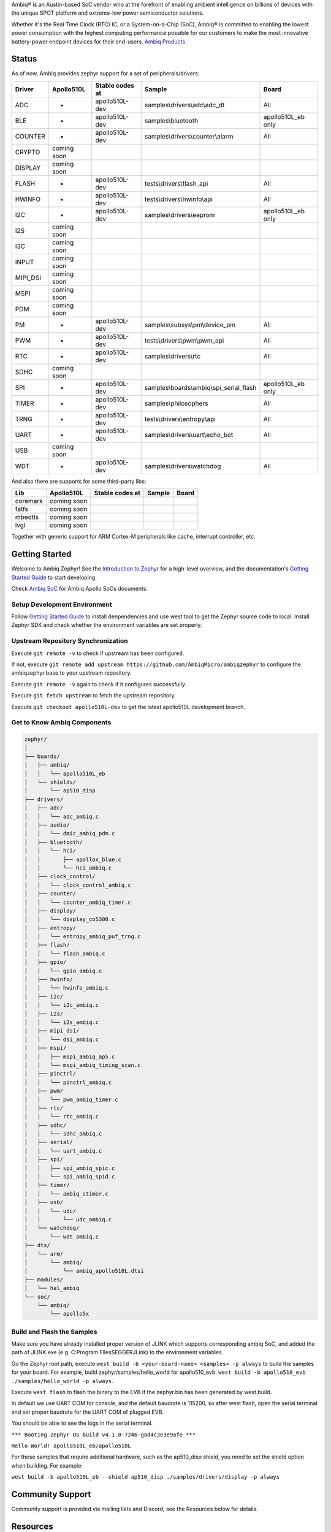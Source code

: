 .. raw:: html

   <a href="https://www.zephyrproject.org">
     <p align="center">
       <picture>
         <img src="doc/_static/images/Zephyr-support-for-Ambiq.svg">
       </picture>
     </p>
   </a>

   <a href="https://bestpractices.coreinfrastructure.org/projects/74"><img src="https://bestpractices.coreinfrastructure.org/projects/74/badge"></a>
   <a href="https://scorecard.dev/viewer/?uri=github.com/zephyrproject-rtos/zephyr"><img src="https://api.securityscorecards.dev/projects/github.com/zephyrproject-rtos/zephyr/badge"></a>
   <a href="https://github.com/zephyrproject-rtos/zephyr/actions/workflows/twister.yaml?query=branch%3Amain"><img src="https://github.com/zephyrproject-rtos/zephyr/actions/workflows/twister.yaml/badge.svg?event=push"></a>

Ambiq® is an Austin-based SoC vendor who at the forefront of enabling ambient intelligence on billions of
devices with the unique SPOT platform and extreme-low power semiconductor solutions.

Whether it's the Real Time Clock (RTC) IC, or a System-on-a-Chip (SoC), Ambiq® is committed to enabling the
lowest power consumption with the highest computing performance possible for our customers to make the most
innovative battery-power endpoint devices for their end-users. `Ambiq Products`_

Status
******

As of now, Ambiq provides zephyr support for a set of peripherals/drivers:

+--------+----------------+--------------------+-------------------------------------------+------------------+
| Driver |   Apollo510L   |   Stable codes at  |              Sample                       |       Board      |
+========+================+====================+===========================================+==================+
|   ADC  |       -        |    apollo510L-dev  | samples\\drivers\\adc\\adc\_dt            |        All       |
+--------+----------------+--------------------+-------------------------------------------+------------------+
|   BLE  |       -        |    apollo510L-dev  | samples\\bluetooth                        |apollo510L_eb only|
+--------+----------------+--------------------+-------------------------------------------+------------------+
| COUNTER|       -        |    apollo510L-dev  | samples\\drivers\\counter\\alarm          |        All       |
+--------+----------------+--------------------+-------------------------------------------+------------------+
| CRYPTO |  coming soon   |                    |                                           |                  |
+--------+----------------+--------------------+-------------------------------------------+------------------+
| DISPLAY|  coming soon   |                    |                                           |                  |
+--------+----------------+--------------------+-------------------------------------------+------------------+
| FLASH  |       -        |    apollo510L-dev  |  tests\\drivers\\flash\_api               |        All       |
+--------+----------------+--------------------+-------------------------------------------+------------------+
| HWINFO |       -        |    apollo510L-dev  |  tests\\drivers\\hwinfo\\api              |        All       |
+--------+----------------+--------------------+-------------------------------------------+------------------+
|   I2C  |       -        |    apollo510L-dev  |  samples\\drivers\\eeprom                 |apollo510L_eb only|
+--------+----------------+--------------------+-------------------------------------------+------------------+
|   I2S  |  coming soon   |                    |                                           |                  |
+--------+----------------+--------------------+-------------------------------------------+------------------+
|   I3C  |  coming soon   |                    |                                           |                  |
+--------+----------------+--------------------+-------------------------------------------+------------------+
|  INPUT |  coming soon   |                    |                                           |                  |
+--------+----------------+--------------------+-------------------------------------------+------------------+
|MIPI_DSI|  coming soon   |                    |                                           |                  |
+--------+----------------+--------------------+-------------------------------------------+------------------+
|  MSPI  |  coming soon   |                    |                                           |                  |
+--------+----------------+--------------------+-------------------------------------------+------------------+
|   PDM  |  coming soon   |                    |                                           |                  |
+--------+----------------+--------------------+-------------------------------------------+------------------+
|   PM   |       -        |    apollo510L-dev  |    samples\\subsys\\pm\\device\_pm        |        All       |
+--------+----------------+--------------------+-------------------------------------------+------------------+
|   PWM  |       -        |    apollo510L-dev  |  tests\\drivers\\pwm\\pwm\_api            |        All       |
+--------+----------------+--------------------+-------------------------------------------+------------------+
|   RTC  |       -        |    apollo510L-dev  |    samples\\drivers\\rtc                  |        All       |
+--------+----------------+--------------------+-------------------------------------------+------------------+
|  SDHC  |  coming soon   |                    |                                           |                  |
+--------+----------------+--------------------+-------------------------------------------+------------------+
|   SPI  |       -        |    apollo510L-dev  |samples\\boards\\ambiq\\spi\_serial\_flash |apollo510L_eb only|
+--------+----------------+--------------------+-------------------------------------------+------------------+
|  TIMER |       -        |    apollo510L-dev  |    samples\\philosophers                  |        All       |
+--------+----------------+--------------------+-------------------------------------------+------------------+
|  TRNG  |       -        |    apollo510L-dev  |  tests\\drivers\\entropy\\api             |        All       |
+--------+----------------+--------------------+-------------------------------------------+------------------+
|  UART  |       -        |    apollo510L-dev  |   samples\\drivers\\uart\\echo\_bot       |        All       |
+--------+----------------+--------------------+-------------------------------------------+------------------+
|   USB  |  coming soon   |                    |                                           |                  |
+--------+----------------+--------------------+-------------------------------------------+------------------+
|   WDT  |       -        |    apollo510L-dev  |    samples\\drivers\\watchdog             |        All       |
+--------+----------------+--------------------+-------------------------------------------+------------------+

And also there are supports for some third-party libs:

+--------+----------------+--------------------+-------------------------------------------+------------------+
|   Lib  |   Apollo510L   |   Stable codes at  |              Sample                       |       Board      |
+========+================+====================+===========================================+==================+
|coremark|  coming soon   |                    |                                           |                  |
+--------+----------------+--------------------+-------------------------------------------+------------------+
|  fatfs |  coming soon   |                    |                                           |                  |
+--------+----------------+--------------------+-------------------------------------------+------------------+
| mbedtls|  coming soon   |                    |                                           |                  |
+--------+----------------+--------------------+-------------------------------------------+------------------+
|  lvgl  |  coming soon   |                    |                                           |                  |
+--------+----------------+--------------------+-------------------------------------------+------------------+


Together with generic support for ARM Cortex-M peripherals like cache, interrupt controller, etc.


.. below included in doc/introduction/introduction.rst


Getting Started
***************

Welcome to Ambiq Zephyr! See the `Introduction to Zephyr`_ for a high-level overview,
and the documentation's `Getting Started Guide`_ to start developing.

Check `Ambiq SoC`_ for Ambiq Apollo SoCs documents.


Setup Development Environment
-----------------------------

Follow `Getting Started Guide`_ to install denpendencies and use west tool to get the Zephyr source code to local.
Install Zephyr SDK and check whether the environment variables are set properly.


Upstream Repository Synchronization
-----------------------------------

Execute ``git remote -v`` to check if upstream has been configured.

If not, execute ``git remote add upstream https://github.com/AmbiqMicro/ambiqzephyr`` to configure the ambiqzephyr base to your upstream repository.

Execute ``git remote -v`` again to check if it configures successfully.

Execute ``git fetch upstream`` to fetch the upstream repository.

Execute ``git checkout apollo510L-dev`` to get the latest apollo510L development branch.


Get to Know Ambiq Components
----------------------------

.. code-block:: text

  zephyr/
  │
  ├── boards/
  │   ├── ambiq/
  │   │   └── apollo510L_eb
  │   └── shields/
  │       └── ap510_disp
  ├── drivers/
  │   ├── adc/
  │   │   └── adc_ambiq.c
  │   ├── audio/
  │   │   └── dmic_ambiq_pdm.c
  │   ├── bluetooth/
  │   │   └── hci/
  │   │       ├── apollox_blue.c
  │   │       └── hci_ambiq.c
  │   ├── clock_control/
  │   │   └── clock_control_ambiq.c
  │   ├── counter/
  │   │   └── counter_ambiq_timer.c
  │   ├── display/
  │   │   └── display_co5300.c
  │   ├── entropy/
  │   │   └── entropy_ambiq_puf_trng.c
  │   ├── flash/
  │   │   └── flash_ambiq.c
  │   ├── gpio/
  │   │   └── gpio_ambiq.c
  │   ├── hwinfo/
  │   │   └── hwinfo_ambiq.c
  │   ├── i2c/
  │   │   └── i2c_ambiq.c
  │   ├── i2s/
  │   │   └── i2s_ambiq.c
  │   ├── mipi_dsi/
  │   │   └── dsi_ambiq.c
  │   ├── mspi/
  │   │   ├── mspi_ambiq_ap5.c
  │   │   └── mspi_ambiq_timing_scan.c
  │   ├── pinctrl/
  │   │   └── pinctrl_ambiq.c
  │   ├── pwm/
  │   │   └── pwm_ambiq_timer.c
  │   ├── rtc/
  │   │   └── rtc_ambiq.c
  │   ├── sdhc/
  │   │   └── sdhc_ambiq.c
  │   ├── serial/
  │   │   └── uart_ambiq.c
  │   ├── spi/
  │   │   ├── spi_ambiq_spic.c
  │   │   └── spi_ambiq_spid.c
  │   ├── timer/
  │   │   └── ambiq_stimer.c
  │   ├── usb/
  │   │   └── udc/
  │   │       └── udc_ambiq.c
  │   └── watchdog/
  │       └── wdt_ambiq.c
  ├── dts/
  │   └── arm/
  │       └── ambiq/
  │           └── ambiq_apollo510L.dtsi
  ├── modules/
  │   └── hal_ambiq
  └── soc/
      └── ambiq/
          └── apollo5x


Build and Flash the Samples
---------------------------

Make sure you have already installed proper version of JLINK which supports corresponding ambiq SoC, and
added the path of JLINK.exe (e.g. C:\Program Files\SEGGER\JLink) to the environment variables.

Go the Zephyr root path, execute ``west build -b <your-board-name> <samples> -p always`` to build the samples for your board.
For example, build zephyr/samples/hello_world for apollo510_evb: ``west build -b apollo510_evb ./samples/hello_world -p always``.

Execute ``west flash`` to flash the binary to the EVB if the zephyr.bin has been generated by west build.

In default we use UART COM for console, and the default baudrate is 115200, so after west flash, open the serial terminal and set proper baudrate for the UART COM of plugged EVB.

You should be able to see the logs in the serial terminal.

``*** Booting Zephyr OS build v4.1.0-7246-gad4c3e3e9afe ***``

``Hello World! apollo510L_eb/apollo510L``

For those samples that require additional hardware, such as the ap510_disp shield, you need to set the shield option when building. For example:

``west build -b apollo510L_eb --shield ap510_disp ./samples/drivers/display -p always``

.. start_include_here

Community Support
*****************

Community support is provided via mailing lists and Discord; see the Resources
below for details.

.. _project-resources:

Resources
*********

Here's a quick summary of resources to help you find your way around:

Getting Started
---------------

  | 📖 `Zephyr Documentation`_
  | 🚀 `Getting Started Guide`_
  | 🙋🏽 `Tips when asking for help`_
  | 💻 `Code samples`_

Code and Development
--------------------

  | 🌐 `Source Code Repository`_
  | 🌐 `Ambiq HAL Repository`_
  | 📦 `Releases`_
  | 🤝 `Contribution Guide`_

Community and Support
---------------------

  | 💬 `Discord Server`_ for real-time community discussions
  | 📧 `User mailing list (users@lists.zephyrproject.org)`_
  | 📧 `Developer mailing list (devel@lists.zephyrproject.org)`_
  | 📬 `Other project mailing lists`_
  | 📚 `Project Wiki`_

Issue Tracking and Security
---------------------------

  | 🐛 `GitHub Issues`_
  | 🔒 `Security documentation`_
  | 🛡️ `Security Advisories Repository`_
  | ⚠️ Report security vulnerabilities at vulnerabilities@zephyrproject.org

Additional Resources
--------------------
  | 🌐 `Zephyr Project Website`_
  | 📺 `Zephyr Tech Talks`_

.. _Zephyr Project Website: https://www.zephyrproject.org
.. _Discord Server: https://chat.zephyrproject.org
.. _Zephyr Documentation: https://docs.zephyrproject.org
.. _Introduction to Zephyr: https://docs.zephyrproject.org/latest/introduction/index.html
.. _Getting Started Guide: https://docs.zephyrproject.org/latest/develop/getting_started/index.html
.. _Contribution Guide: https://docs.zephyrproject.org/latest/contribute/index.html
.. _Source Code Repository: https://github.com/AmbiqMicro/ambiqzephyr
.. _GitHub Issues: https://github.com/AmbiqMicro/ambiqzephyr/issues
.. _Releases: https://github.com/zephyrproject-rtos/zephyr/releases
.. _Project Wiki: https://github.com/zephyrproject-rtos/zephyr/wiki
.. _User mailing list (users@lists.zephyrproject.org): https://lists.zephyrproject.org/g/users
.. _Developer mailing list (devel@lists.zephyrproject.org): https://lists.zephyrproject.org/g/devel
.. _Other project mailing lists: https://lists.zephyrproject.org/g/main/subgroups
.. _Code samples: https://docs.zephyrproject.org/latest/samples/index.html
.. _Security documentation: https://docs.zephyrproject.org/latest/security/index.html
.. _Security Advisories Repository: https://github.com/zephyrproject-rtos/zephyr/security
.. _Tips when asking for help: https://docs.zephyrproject.org/latest/develop/getting_started/index.html#asking-for-help
.. _Zephyr Tech Talks: https://www.zephyrproject.org/tech-talks
.. _Ambiq SoC: https://contentportal.ambiq.com/soc
.. _Ambiq Products: https://ambiq.com/products/
.. _Ambiq HAL Repository: https://github.com/AmbiqMicro/ambiqhal_ambiq
